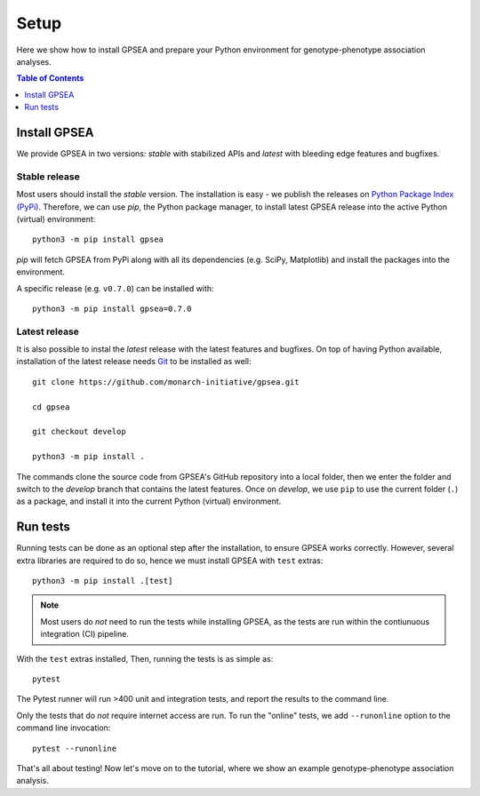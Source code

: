.. _setup:

#####
Setup
#####

Here we show how to install GPSEA and prepare your Python environment
for genotype-phenotype association analyses.


.. contents:: Table of Contents
  :depth: 1
  :local:


*************
Install GPSEA
*************

We provide GPSEA in two versions: *stable* with stabilized APIs
and *latest* with bleeding edge features and bugfixes.


Stable release
==============

Most users should install the *stable* version. The installation is easy - we publish the releases
on `Python Package Index (PyPi) <https://pypi.org/project/gpsea>`_.
Therefore, we can use `pip`, the Python package manager, to install latest GPSEA release 
into the active Python (virtual) environment::

  python3 -m pip install gpsea


`pip` will fetch GPSEA from PyPi along with all its dependencies (e.g. SciPy, Matplotlib)
and install the packages into the environment.

A specific release (e.g. ``v0.7.0``) can be installed with::

  python3 -m pip install gpsea=0.7.0


Latest release
==============

It is also possible to instal the *latest* release with the latest features and bugfixes.
On top of having Python available, installation of the latest release needs
`Git <https://git-scm.com/>`_ to be installed as well::

  git clone https://github.com/monarch-initiative/gpsea.git
  
  cd gpsea

  git checkout develop

  python3 -m pip install .


The commands clone the source code from GPSEA's GitHub repository into a local folder,
then we enter the folder and switch to the `develop` branch that contains the latest features.
Once on `develop`, we use ``pip`` to use the current folder (``.``) as a package,
and install it into the current Python (virtual) environment.


*********
Run tests
*********

Running tests can be done as an optional step after the installation, to ensure GPSEA works correctly.
However, several extra libraries are required to do so, hence we must install GPSEA with ``test`` extras::

  python3 -m pip install .[test]

.. note::

  Most users do *not* need to run the tests while installing GPSEA,
  as the tests are run within the contiunuous integration (CI) pipeline.

With the ``test`` extras installed, Then, running the tests is as simple as::

  pytest

The Pytest runner will run >400 unit and integration tests, and report the results to the command line.

Only the tests that do *not* require internet access are run.
To run the "online" tests, we add ``--runonline`` option to the command line invocation::

  pytest --runonline

That's all about testing! Now let's move on to the tutorial,
where we show an example genotype-phenotype association analysis.

